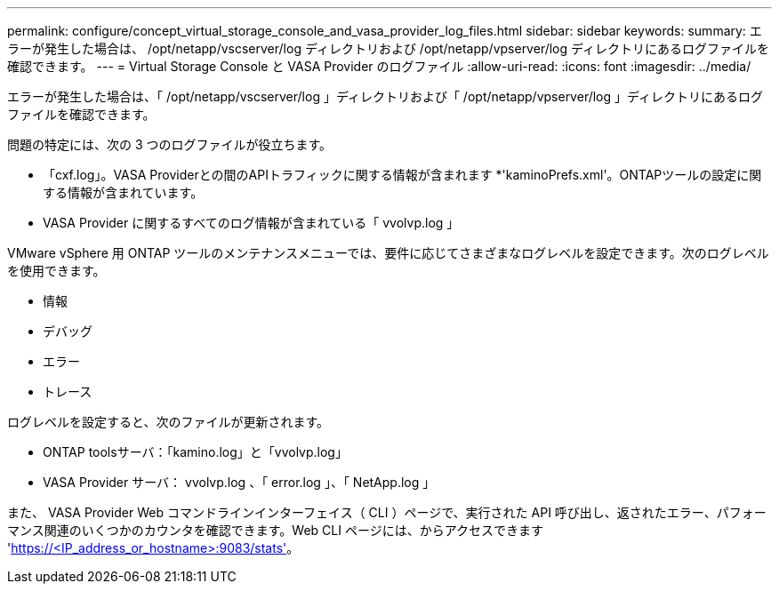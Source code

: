 ---
permalink: configure/concept_virtual_storage_console_and_vasa_provider_log_files.html 
sidebar: sidebar 
keywords:  
summary: エラーが発生した場合は、 /opt/netapp/vscserver/log ディレクトリおよび /opt/netapp/vpserver/log ディレクトリにあるログファイルを確認できます。 
---
= Virtual Storage Console と VASA Provider のログファイル
:allow-uri-read: 
:icons: font
:imagesdir: ../media/


[role="lead"]
エラーが発生した場合は、「 /opt/netapp/vscserver/log 」ディレクトリおよび「 /opt/netapp/vpserver/log 」ディレクトリにあるログファイルを確認できます。

問題の特定には、次の 3 つのログファイルが役立ちます。

* 「cxf.log」。VASA Providerとの間のAPIトラフィックに関する情報が含まれます
*'kaminoPrefs.xml'。ONTAPツールの設定に関する情報が含まれています。
* VASA Provider に関するすべてのログ情報が含まれている「 vvolvp.log 」


VMware vSphere 用 ONTAP ツールのメンテナンスメニューでは、要件に応じてさまざまなログレベルを設定できます。次のログレベルを使用できます。

* 情報
* デバッグ
* エラー
* トレース


ログレベルを設定すると、次のファイルが更新されます。

* ONTAP toolsサーバ：「kamino.log」と「vvolvp.log」
* VASA Provider サーバ： vvolvp.log 、「 error.log 」、「 NetApp.log 」


また、 VASA Provider Web コマンドラインインターフェイス（ CLI ）ページで、実行された API 呼び出し、返されたエラー、パフォーマンス関連のいくつかのカウンタを確認できます。Web CLI ページには、からアクセスできます 'https://<IP_address_or_hostname>:9083/stats'[]。
